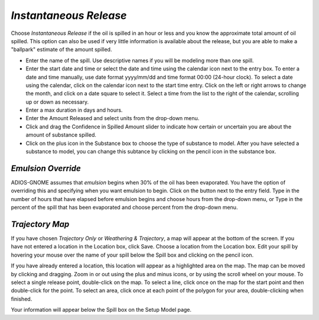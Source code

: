 `Instantaneous Release`
^^^^^^^^^^^^^^^^^^^^^^^^^^^^^^

Choose `Instantaneous Release` if the oil is spilled in an hour or less and you know the approximate total amount of oil spilled. This option can also be used if very little information is available about the release, but you are able to make a "ballpark" estimate of the amount spilled.

* Enter the name of the spill. Use descriptive names if you will be modeling more than one spill.
* Enter the start date and time or select the date and time using the calendar icon next to the entry box. To enter a date and time manually, use date format yyyy/mm/dd and time format 00:00 (24-hour clock). To select a date using the calendar, click on the calendar icon next to the start time entry. Click on the left or right arrows to change the month, and click on a date square to select it. Select a time from the list to the right of the calendar, scrolling up or down as necessary.
* Enter a max duration in days and hours.
* Enter the Amount Released and select units from the drop-down menu.
* Click and drag the Confidence in Spilled Amount slider to indicate how certain or uncertain you are about the amount of substance spilled.
* Click on the plus icon in the Substance box to choose the type of substance to model. After you have selected a substance to model, you can change this subtance by clicking on the pencil icon in the substance box.

`Emulsion Override`
===============================

ADIOS-GNOME assumes that `emulsion` begins when 30% of the oil has been evaporated. You have the option of overriding this and specifying when you want emulsion to begin. Click on the button next to the entry field. Type in the number of hours that have elapsed before emulsion begins and choose hours from the drop-down menu, or Type in the percent of the spill that has been evaporated and choose percent from the drop-down menu.

`Trajectory Map`
==================================

If you have chosen `Trajectory Only` or `Weathering & Trajectory`, a map will appear at the bottom of the screen. If you have not entered a location in the Location box, click Save. Choose a location from the Location box. Edit your spill by hovering your mouse over the name of your spill below the Spill box and clicking on the pencil icon.

If you have already entered a location, this location will appear as a highlighted area on the map. The map can be moved by clicking and dragging. Zoom in or out using the plus and minus icons, or by using the scroll wheel on your mouse. To select a single release point, double-click on the map. To select a line, click once on the map for the start point and then double-click for the point. To select an area, click once at each point of the polygon for your area, double-clicking when finished.


Your information will appear below the Spill box on the Setup Model page.